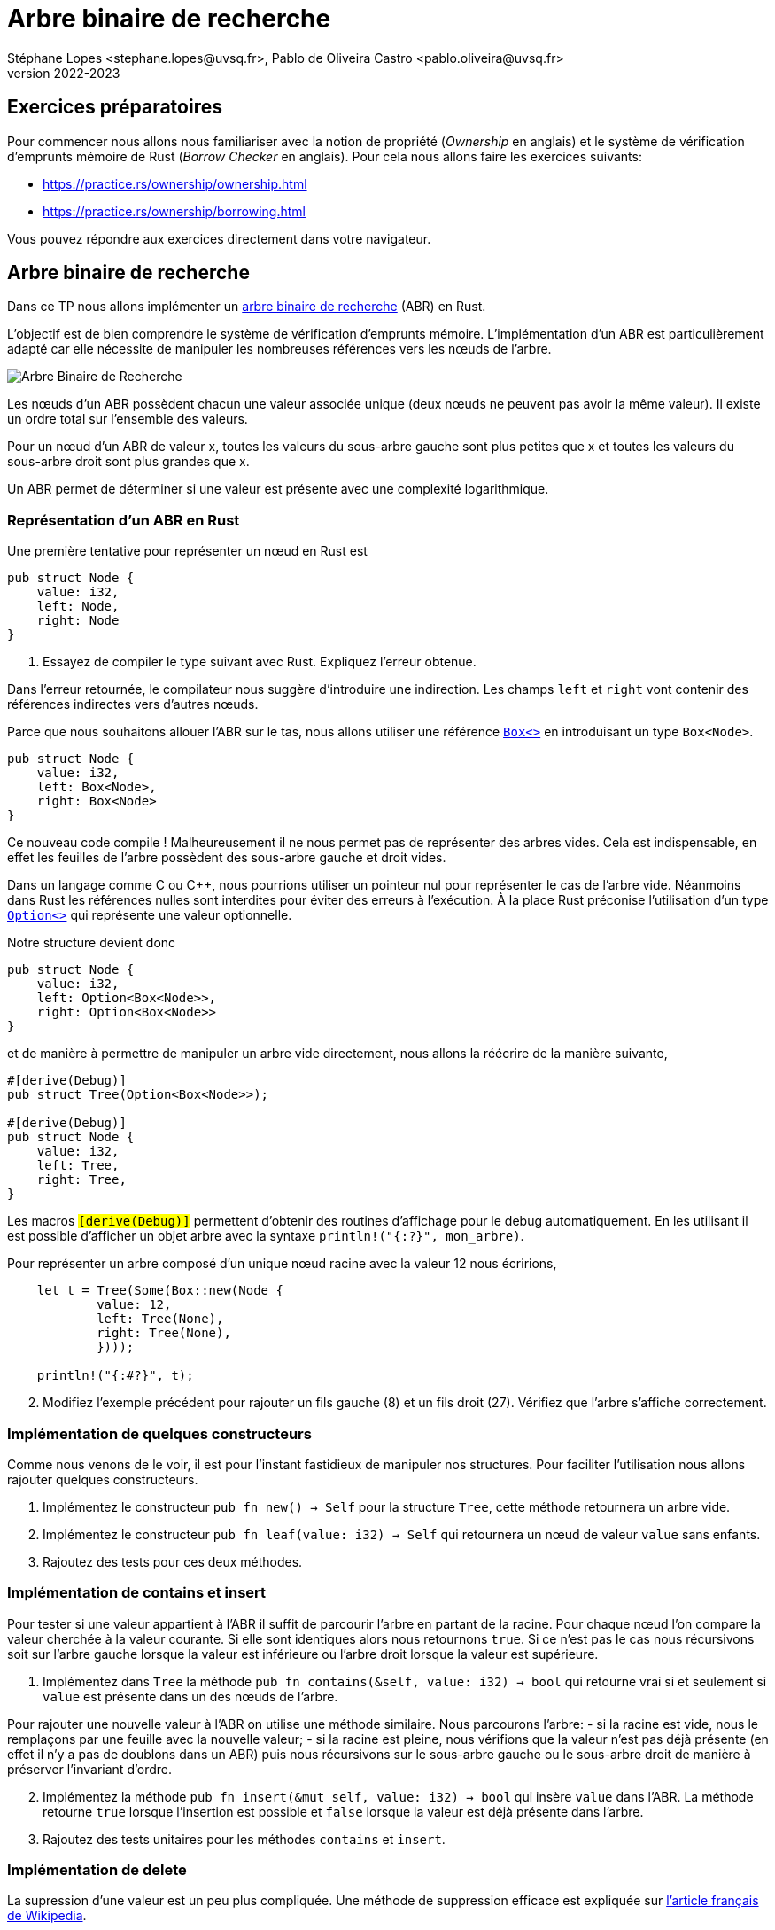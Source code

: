 = Arbre binaire de recherche
Stéphane Lopes <stephane.lopes@uvsq.fr>, Pablo de Oliveira Castro <pablo.oliveira@uvsq.fr>
v2022-2023
:stem:
:icons: font
:experimental:
:source-highlighter: highlightjs
:imagesdir: figs/

== Exercices préparatoires

Pour commencer nous allons nous familiariser avec la notion de propriété (_Ownership_ en anglais) et le système de vérification d'emprunts
mémoire de Rust (_Borrow Checker_ en anglais). Pour cela nous allons faire les exercices suivants:

    - https://practice.rs/ownership/ownership.html

    - https://practice.rs/ownership/borrowing.html

Vous pouvez répondre aux exercices directement dans votre navigateur.

== Arbre binaire de recherche
Dans ce TP nous allons implémenter un
https://fr.wikipedia.org/wiki/Arbre_binaire_de_recherche[arbre binaire de
recherche] (ABR) en Rust.  

L'objectif est de bien comprendre le système de vérification d'emprunts
mémoire. L'implémentation d'un
ABR est particulièrement adapté car elle nécessite de manipuler les nombreuses
références vers les nœuds de l'arbre. 

image:ABR.svg[Arbre Binaire de Recherche]

Les nœuds d'un ABR possèdent chacun une valeur associée unique (deux nœuds ne
peuvent pas avoir la même valeur). Il existe un ordre total sur l'ensemble des
valeurs.

Pour un nœud d'un ABR de valeur x, toutes les valeurs du sous-arbre gauche sont
plus petites que x et toutes les valeurs du sous-arbre droit sont plus grandes
que x.

Un ABR permet de déterminer si une valeur est présente avec une complexité
logarithmique.

=== Représentation d'un ABR en Rust

Une première tentative pour représenter un nœud en Rust est

[source,rust]
----
pub struct Node {
    value: i32,
    left: Node,
    right: Node
}
----

. Essayez de compiler le type suivant avec Rust. Expliquez l'erreur obtenue.

Dans l'erreur retournée, le compilateur nous suggère d'introduire une
indirection. Les champs `left` et `right` vont contenir des références
indirectes vers d'autres nœuds.

Parce que nous souhaitons allouer l'ABR sur le tas, nous allons utiliser une référence https://doc.rust-lang.org/std/boxed/index.html[`Box<>`] en introduisant un type `Box<Node>`.

[source,rust]
----
pub struct Node {
    value: i32,
    left: Box<Node>,
    right: Box<Node>
}
----

Ce nouveau code compile ! Malheureusement il ne nous permet pas de représenter des arbres vides. Cela est indispensable, en effet les feuilles de l'arbre possèdent des sous-arbre gauche et droit vides.

Dans un langage comme C ou C++, nous pourrions utiliser un pointeur nul pour représenter le cas de l'arbre vide. Néanmoins dans Rust les références nulles sont interdites pour éviter des erreurs à l'exécution. À la place Rust préconise l'utilisation d'un type https://doc.rust-lang.org/std/option/index.html[`Option<>`] qui représente une valeur optionnelle.

Notre structure devient donc 

[source,rust]
----
pub struct Node {
    value: i32,
    left: Option<Box<Node>>,
    right: Option<Box<Node>>
}
----

et de manière à permettre de manipuler un arbre vide directement, nous allons la
réécrire de la manière suivante,

[source,rust]
----
#[derive(Debug)]
pub struct Tree(Option<Box<Node>>);

#[derive(Debug)]
pub struct Node {
    value: i32,
    left: Tree, 
    right: Tree,
}
----

Les macros `#[derive(Debug)]` permettent d'obtenir des routines d'affichage
pour le debug automatiquement. En les utilisant il est possible d'afficher un objet arbre avec la syntaxe `println!("{:#?}", mon_arbre)`.

Pour représenter un arbre composé d'un unique nœud racine avec la valeur 12 nous
écririons,

[source,rust]
----
    let t = Tree(Some(Box::new(Node {
            value: 12, 
            left: Tree(None),
            right: Tree(None),
            })));
    
    println!("{:#?}", t);
----

[start=2]
. Modifiez l'exemple précédent pour rajouter un fils gauche (8) et un fils droit (27). Vérifiez que l'arbre s'affiche correctement.

=== Implémentation de quelques constructeurs

Comme nous venons de le voir, il est pour l'instant fastidieux de manipuler nos structures. Pour faciliter l'utilisation nous allons rajouter quelques constructeurs.

. Implémentez le constructeur `pub fn new() -> Self` pour la structure `Tree`, cette méthode retournera un arbre vide.

. Implémentez le constructeur `pub fn leaf(value: i32) -> Self` qui retournera un nœud de valeur `value` sans enfants.

. Rajoutez des tests pour ces deux méthodes.


=== Implémentation de contains et insert 

Pour tester si une valeur appartient à l'ABR il suffit de parcourir l'arbre en partant de la racine. Pour chaque nœud l'on compare la valeur cherchée à la valeur courante. Si elle sont identiques alors nous retournons `true`. Si ce n'est pas le cas nous récursivons soit sur l'arbre gauche lorsque la valeur est inférieure ou l'arbre droit lorsque la valeur est supérieure.

. Implémentez dans `Tree` la méthode `pub fn contains(&self, value: i32) -> bool` qui retourne vrai si et seulement si `value` est présente dans un des nœuds de l'arbre.

Pour rajouter une nouvelle valeur à l'ABR on utilise une méthode similaire. Nous parcourons l'arbre:
    - si la racine est vide, nous le remplaçons par une feuille avec la nouvelle valeur;
    - si la racine est pleine, nous vérifions que la valeur n'est pas déjà présente (en effet il n'y a pas de doublons dans un ABR) puis nous récursivons sur le sous-arbre gauche ou le sous-arbre droit de manière à préserver l'invariant d'ordre.

[start=2]
. Implémentez la méthode `pub fn insert(&mut self, value: i32) -> bool` qui insère `value` dans l'ABR. La méthode retourne `true` lorsque l'insertion est possible et `false` lorsque la valeur est déjà présente dans l'arbre.

. Rajoutez des tests unitaires pour les méthodes `contains` et `insert`.

=== Implémentation de delete

La supression d'une valeur est un peu plus compliquée. Une méthode de suppression efficace est expliquée sur https://fr.wikipedia.org/wiki/Arbre_binaire_de_recherche#Suppression[l'article français de Wikipedia].

. Implémentez la méthode `pub fn delete(&mut self, value: i32)` en suivant l'algorithme précédent. La méthode retourne `true` lorsque la suppression est possible et retourne `false` lorsque la valeur n'est pas trouvée dans l'ABR.


=== Pour aller plus loin...

. Pour l'instant notre ABR utilise des entiers signés 32 bits (`i32`); néanmoins il est facile en utilisant un https://doc.rust-lang.org/book/ch10-01-syntax.html[type générique] de l'étendre à tout type possédant un ordre total.
Pour spécifier que votre type générique possède un ordre total vous pouvez utiliser le trait `Ord`.

. Plutôt que de retourner un booléen pour vérifier que les opérations `insert` et `delete` se sont bien déroulées il est aussi possible de retourner une erreur à l'aide d'un objet de type `Result<>`. Cela vous permettra d'explorer un autre mécanisme de gestion d'erreurs dans Rust. 

==== Crédits

* Illustation https://fr.wikipedia.org/wiki/Arbre_binaire_de_recherche#/media/Fichier:Binary_search_tree.svg[d’arbre binaire] dans le domaine publique.

* TP similaire dans le cours CIS198 de U. Pennsylvania, https://github.com/cis198-2016s/homework/tree/master/hw02

* Learn Rust with entirely too many linked lists, https://rust-unofficial.github.io/too-many-lists/. Un excellent tutoriel qui montre pas à pas comment implémenter des listes chaînées dans Rust et les problèmes que l'on peut rencontrer.
